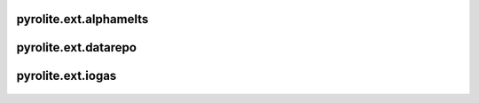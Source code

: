 pyrolite\.ext\.alphamelts
-------------------------------
  .. automodule:: pyrolite.ext.alphamelts
      :members:
      :undoc-members:

  .. toctree::
     :maxdepth: 2

     ext/alphamelts


pyrolite\.ext\.datarepo
-------------------------------
  .. automodule:: pyrolite.ext.datarepo
      :members:
      :undoc-members:

  .. toctree::
     :maxdepth: 2

     ext/datarepo


pyrolite\.ext\.iogas
-------------------------------
  .. automodule:: pyrolite.ext.iogas
      :members:
      :undoc-members:
